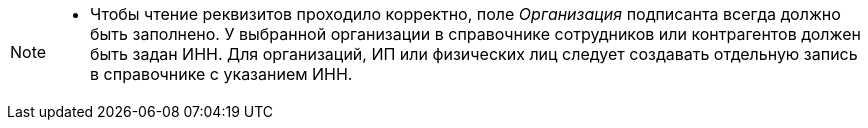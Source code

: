 [NOTE]
====
* Чтобы чтение реквизитов проходило корректно, поле _Организация_ подписанта всегда должно быть заполнено. У выбранной организации в справочнике сотрудников или контрагентов должен быть задан ИНН. Для организаций, ИП или физических лиц следует создавать отдельную запись в справочнике с указанием ИНН.
// * Если в системе зарегистрированы одна организация и один ящик, панель выбора подразделения и ящика организации не открывается. При этом, если не было диалога подписи, то показывается диалог подтверждения с текстом `Отправить документ контрагенту?`.
// +
// Если в справочнике настроек операторов ЮЗДО зарегистрировано несколько организаций, поле _Подразделение_ по умолчанию будет заполнено организацией текущего сотрудника.
====